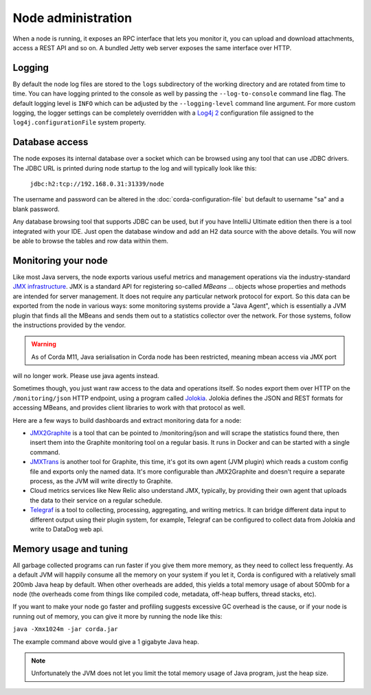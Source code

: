 Node administration
===================

When a node is running, it exposes an RPC interface that lets you monitor it,
you can upload and download attachments, access a REST API and so on. A bundled
Jetty web server exposes the same interface over HTTP.

Logging
-------

By default the node log files are stored to the ``logs`` subdirectory of the working directory and are rotated from time
to time. You can have logging printed to the console as well by passing the ``--log-to-console`` command line flag.
The default logging level is ``INFO`` which can be adjusted by the ``--logging-level`` command line argument. For more
custom logging, the logger settings can be completely overridden with a `Log4j 2 <https://logging.apache.org/log4j/2.x>`_
configuration file assigned to the ``log4j.configurationFile`` system property.

Database access
---------------

The node exposes its internal database over a socket which can be browsed using any tool that can use JDBC drivers.
The JDBC URL is printed during node startup to the log and will typically look like this:

     ``jdbc:h2:tcp://192.168.0.31:31339/node``

The username and password can be altered in the :doc:`corda-configuration-file` but default to username "sa" and a blank
password.

Any database browsing tool that supports JDBC can be used, but if you have IntelliJ Ultimate edition then there is
a tool integrated with your IDE. Just open the database window and add an H2 data source with the above details.
You will now be able to browse the tables and row data within them.

Monitoring your node
--------------------

Like most Java servers, the node exports various useful metrics and management operations via the industry-standard
`JMX infrastructure <https://en.wikipedia.org/wiki/Java_Management_Extensions>`_. JMX is a standard API
for registering so-called *MBeans* ... objects whose properties and methods are intended for server management. It does
not require any particular network protocol for export. So this data can be exported from the node in various ways:
some monitoring systems provide a "Java Agent", which is essentially a JVM plugin that finds all the MBeans and sends
them out to a statistics collector over the network. For those systems, follow the instructions provided by the vendor.

.. warning:: As of Corda M11, Java serialisation in Corda node has been restricted, meaning mbean access via JMX port
will no longer work. Please use java agents instead.

Sometimes though, you just want raw access to the data and operations itself. So nodes export them over HTTP on the
``/monitoring/json`` HTTP endpoint, using a program called `Jolokia <https://jolokia.org/>`_. Jolokia defines the JSON
and REST formats for accessing MBeans, and provides client libraries to work with that protocol as well.

Here are a few ways to build dashboards and extract monitoring data for a node:

* `JMX2Graphite <https://github.com/logzio/jmx2graphite>`_ is a tool that can be pointed to /monitoring/json and will
  scrape the statistics found there, then insert them into the Graphite monitoring tool on a regular basis. It runs
  in Docker and can be started with a single command.
* `JMXTrans <https://github.com/jmxtrans/jmxtrans>`_ is another tool for Graphite, this time, it's got its own agent
  (JVM plugin) which reads a custom config file and exports only the named data. It's more configurable than
  JMX2Graphite and doesn't require a separate process, as the JVM will write directly to Graphite.
* Cloud metrics services like New Relic also understand JMX, typically, by providing their own agent that uploads the
  data to their service on a regular schedule.
* `Telegraf <https://github.com/influxdata/telegraf>`_ is a tool to collecting, processing, aggregating, and writing
  metrics. It can bridge different data input to different output using their plugin system, for example, Telegraf can
  be configured to collect data from Jolokia and write to DataDog web api.

Memory usage and tuning
-----------------------

All garbage collected programs can run faster if you give them more memory, as they need to collect less
frequently. As a default JVM will happily consume all the memory on your system if you let it, Corda is
configured with a relatively small 200mb Java heap by default. When other overheads are added, this yields
a total memory usage of about 500mb for a node (the overheads come from things like compiled code, metadata,
off-heap buffers, thread stacks, etc).

If you want to make your node go faster and profiling suggests excessive GC overhead is the cause, or if your
node is running out of memory, you can give it more by running the node like this:

``java -Xmx1024m -jar corda.jar``

The example command above would give a 1 gigabyte Java heap.

.. note:: Unfortunately the JVM does not let you limit the total memory usage of Java program, just the heap size.